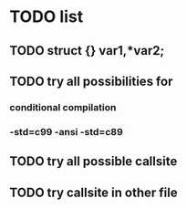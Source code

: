 * TODO list

** TODO struct {} var1,*var2;
** TODO try all possibilities for
*** conditional compilation
*** -std=c99 -ansi -std=c89
** TODO try all possible callsite
** TODO try callsite in other file

